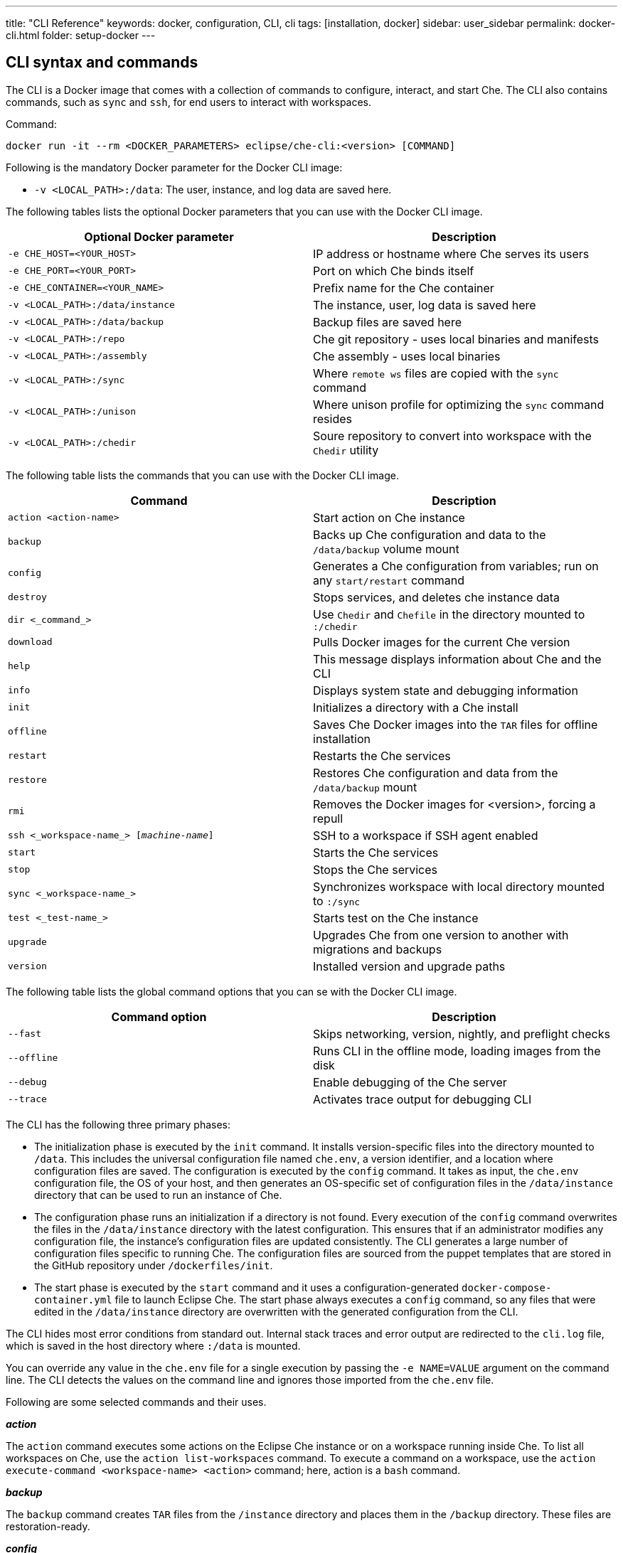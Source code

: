---
title: "CLI Reference"
keywords: docker, configuration, CLI, cli
tags: [installation, docker]
sidebar: user_sidebar
permalink: docker-cli.html
folder: setup-docker
---

[id="cli-syntax-and-commands"]
== CLI syntax and commands

The CLI is a Docker image that comes with a collection of commands to configure, interact, and start Che. The CLI also contains commands, such as `sync` and `ssh`, for end users to interact with workspaces.

Command:
----
docker run -it --rm <DOCKER_PARAMETERS> eclipse/che-cli:<version> [COMMAND]
----

Following is the mandatory Docker parameter for the Docker CLI image:

* `-v <LOCAL_PATH>:/data`: The user, instance, and log data are saved here.

The following tables lists the optional Docker parameters that you can use with the Docker CLI image.

[cols="2*", options="header"]
|===
|Optional Docker parameter
|Description
|`-e CHE_HOST=<YOUR_HOST>`              
|IP address or hostname where Che serves its users

|`-e CHE_PORT=<YOUR_PORT>`            
|Port on which Che binds itself

|`-e CHE_CONTAINER=<YOUR_NAME>`         
|Prefix name for the Che container

|`-v <LOCAL_PATH>:/data/instance`     
|The instance, user, log data is saved here

|`-v <LOCAL_PATH>:/data/backup`         
|Backup files are saved here

|`-v <LOCAL_PATH>:/repo`               
|Che git repository - uses local binaries and manifests

|`-v <LOCAL_PATH>:/assembly`            
|Che assembly - uses local binaries

|`-v <LOCAL_PATH>:/sync`               
|Where `remote ws` files are copied with the `sync` command

|`-v <LOCAL_PATH>:/unison`              
|Where unison profile for optimizing the `sync` command resides
 
|`-v <LOCAL_PATH>:/chedir`              
|Soure repository to convert into workspace with the `Chedir` utility
|===


The following table lists the commands that you can use with the Docker CLI image.

[cols="2*", options="header"]
|===
|Command
|Description
|`action <action-name>`      
|Start action on Che instance

|`backup`                          
|Backs up Che configuration and data to the `/data/backup` volume mount

|`config`                              
|Generates a Che configuration from variables; run on any `start/restart` command

|`destroy`                              
|Stops services, and deletes che instance data

|`dir <_command_>`                        
|Use `Chedir` and `Chefile` in the directory mounted to `:/chedir`
  
|`download`                           
|Pulls Docker images for the current Che version

|`help`                                 
|This message displays information about Che and the CLI

|`info`
|Displays system state and debugging information

|`init`                                
|Initializes a directory with a Che install

|`offline`                            
|Saves Che Docker images into the `TAR` files for offline installation

|`restart`                           
|Restarts the Che services

|`restore`                              
|Restores Che configuration and data from the `/data/backup` mount

|`rmi`                                  
|Removes the Docker images for <version>, forcing a repull

|`ssh <_workspace-name_> [_machine-name_]`       
|SSH to a workspace if SSH agent enabled

|`start`                                
|Starts the Che services

|`stop`                                 
|Stops the Che services
  
|`sync <_workspace-name_>`                     
|Synchronizes workspace with local directory mounted to `:/sync`
 
|`test <_test-name_>`                     
|Starts test on the Che instance

|`upgrade`                             
|Upgrades Che from one version to another with migrations and backups

|`version`                             
|Installed version and upgrade paths
|===

The following table lists the global command options that you can se with the Docker CLI image.

[cols="2*", options="header"]
|===
|Command option
|Description
|`--fast`                               
|Skips networking, version, nightly, and preflight checks

|`--offline`                            
|Runs CLI in the offline mode, loading images from the disk

|`--debug`                              
|Enable debugging of the Che server

|`--trace`                              
|Activates trace output for debugging CLI
|===

The CLI has the following three primary phases:

* The initialization phase is executed by the `init` command. It installs version-specific files into the directory mounted to `/data`. This includes the universal configuration file named `che.env`, a version identifier, and a location where configuration files are saved. The configuration is executed by the `config` command. It takes as input, the `che.env` configuration file, the OS of your host, and then generates an OS-specific set of configuration files in the `/data/instance` directory that can be used to run an instance of Che. 

* The configuration phase runs an initialization if a directory is not found. Every execution of the `config` command overwrites the files in the `/data/instance` directory with the latest configuration. This ensures that if an administrator modifies any configuration file, the instance’s configuration files are updated consistently. The CLI generates a large number of configuration files specific to running Che. The configuration files are sourced from the puppet templates that are stored in the GitHub repository under `/dockerfiles/init`. 

* The start phase is executed by the `start` command and it uses a configuration-generated `docker-compose-container.yml` file to launch Eclipse Che. The start phase always executes a `config` command, so any files that were edited in the `/data/instance` directory are overwritten with the generated configuration from the CLI.

The CLI hides most error conditions from standard out. Internal stack traces and error output are redirected to the `cli.log` file, which is saved in the host directory where `:/data` is mounted.

You can override any value in the `che.env` file for a single execution by passing the `-e NAME=VALUE` argument on the command line. The CLI detects the values on the command line and ignores those imported from the `che.env` file.

Following are some selected commands and their uses.

*_action_*

The `action` command executes some actions on the Eclipse Che instance or on a workspace running inside Che. To list all workspaces on Che, use the `action list-workspaces` command. To execute a command on a workspace, use the  `action execute-command <workspace-name> <action>` command; here, action is a `bash` command.


*_backup_*

The `backup` command creates `TAR` files from the `/instance` directory and places them in the `/backup` directory. These files are restoration-ready.

*_config_*

The `config` command generates a Che instance configuration that is placed in the `/instance` directory. It uses Puppet to generate Docker Compose configuration files to run Che and its associated server. Che’s server configuration is generated as a `che.properties` file that is mounted in the Che server when it boots. This command is executed on every `start` or `restart`.

If you are using a `eclipse/che:<version>` image and it does not match the version in the `/instance/che.ver` file, the configuration aborts to prevent you from running a configuration for a different version.

It respects `--no-force`, `--pull`, `--force`, and `--offline` command options.

*_destroy_*

The `destroy` command deletes the `/docs`, `che.env` and `/instance` directories, including user workspaces, projects, data, and user database. To skip the confirmation warning message, pass the `--quiet` argument in the command. To delete the `cli.log` file, pass the `--cli` argument. By default, the `cli-log` file is retained for traceability.

*_dir_*

The `dir` command boots a new Eclipse Che instance with a workspace for the `:/chedir` directory defined as volume mount in the parameter.

For example, if you give `$HOME/my-project` as a parameter, a new Che instance is created using `$HOME/my-project` as a project in the IDE. Inside the IDE, the `/projects` directory contains a `my-project` directory with your host directory. Any changes inside the IDE are reflected in your host directory. And, updating a file on your local computer updates the content of the file inside the IDE.

* `init`: Initializes the directory specified and adds a default `Chefile` file if there is none.
* `up`: Boots Eclipse Che with workspace on directory.
* `down`: Stops Eclipse Che and any workspaces.
* `ssh`: Connects to the running workspace by using the `ssh` command.
* `status`: Displays if an instance of Eclipse Che is running or not for the specified directory.

*_download_*

The `download` command is used to download Docker images stored in your Docker images repository. This command downloads images that are used by the CLI as utilities, for Che to do initialization and configuration, and for the runtime images that Che needs when it starts. This command respects `--offline`, `--pull`, `--force`, and `--no-force` (default) command options. It is invoked by the `che init`, `che config`, or `che start` commands.

The `download` command is invoked by the `che init` command before initialization to download images for the version specified by `eclipse/che:<version>`.

To override the docker images used by the CLI, set the following environment variables:

* `IMAGE_INIT` to override the default `eclipse/che-init:<version>` docker image.
* `IMAGE_CHE` to override the default `eclipse/che-server:<version>` docker image.

For example if, for both the images, you want to use a given tag in you own docker account, add the following parameters to the docker command:

----
-e IMAGE_INIT=myDockerAccount/che-init:givenTag -e IMAGE_CHE=myDockerAccount/che-server:givenTag
----

*_info_*

The `info` command displays system state and debugging information. The `--network` command option runs a test to take the `CHE_HOST` variable value to test network connectivity by simulating the *browser > Che* and *Che > workspace* connectivity. The `--bundle` command option generates a support diagnostic bundle in a `TAR` file, which includes the output of certain commands and the execution logs.

*_init_*

The `init` command initializes an empty directory with a Che configuration and instance directory. The user data and runtime configuration are stored in the empty directory. You must provide a `<path>:/data` volume mount for Che to create the `instance` and `backup` sub-directories of `<path>`. Optionally, override the location of the `/instance` directory by mounting an additional local directory to the `/data/instance` directory. Optionally, override the location of where backups are stored by mounting an additional local directory to the `/data/backup` directory. After initialization, a `che.env` file is placed in the root directory of the path that you mounted to `/data`.

The following variables can be set in your local environment shell before running. These variables are respected during initialization:

[width="100%",cols="44%,56%",options="header",]
|===
|Variable |Description
|`CHE_HOST` |The IP address or DNS name of the Che service. We use `eclipse/che-ip` to attempt discovery if not set.
|`CHE_PORT` |The port the Che server will run on and expose in its container for your clients to connect to.
|===

Che depends on Docker images. Docker images are used to:

* Provide cross-platform utilities within the CLI. For example, to perform a `curl` operation, you use a small Docker image to perform this function. This is done as a precautionary measure because many operating systems (like Windows) do not have curl installed.

* Look up the master version and upgrade manifest, which is saved within the CLI docker image in the `/version` sub-directory.

* Perform initialization and configuration of Che as done with the `eclipse/che-init` command. This image contains templates to be installed on your computer used by the CLI to configure Che for your specific OS.

You can control how Che downloads these images with command line options. All image downloads are performed using the `docker pull` command.

[width="100%",cols="32%,68%",options="header",]
|===
|Mode |Description
|`--no-force` |Default behavior. Downloads an image if not found locally. A local check of the image inspects if an image of a matching name is present in your local registry and then skips pulling the image if it is found. This mode does not check Docker Hub for a newer version of the same image.
|`--pull` |Always perform a `docker pull` command when an image is requested. If there is a newer version of the same tagged image at Docker Hub, it pulls it, or uses the one in the local cache. This slows the execution, but keeps your images up-to-date.
|`--force` |Performs a forced removal of the local image using the `docker rmi` command and then pulls it again from Docker Hub. Use this to clean your local cache and to ensure that all images are new.
|`--offline` |Loads Docker images from the `backup/*.tar` directory during a pre-boot mode of the CLI. Used if you are performing an installation or start while disconnected from the Internet.
|===

You can reinstall Che on a directory that is already initialized and preserve your `che.env` values by passing the `--reinit` flag.

*_offline_*

The `offline` command saves all the Docker images that Che requires in the `/backup/*.tar` files. Each image is saved as its own file. If the `backup` directory is available on a machine that is disconnected from the Internet and you start Che with the `--offline` command option, the CLI pre-boot sequence loads all the Docker images in the `/backup/` directory.

The `--list` option lists all the core images and optional stack images that can be downloaded. The core system images and the CLI are always saved if an existing `TAR` file is not found. The `--image:<image-name>` command option downloads a single-stack image and can be used multiple times on the command line. You can use the `--all-stacks` option or the `--no-stacks` option to download all or none of the optional stack images.

*_restart_

The `restart` command performs a `stop` action followed by a `start` action, respecting the `--pull`, `--force`, `--offline`, `--skip:config`, `--skip:preflight`, and `--skip:postflight` command options.

*_restore_*

The `restore` command restores the `/instance` directory to its previous state. The start/stop/restart cycle ensures that the proper Docker images are available or downloaded, if not found.

[IMPORTANT]
====
We recommend using this command with caution because it deletes the existing `/instance` directory. As a precautionary measure, set these values to different directories when performing a restore action.
====

*_rmi_*

The `rmi` command deletes the Docker images from the local registry that Che has downloaded for this version.

*_ssh_*

The `ssh` command connects the current terminal where the command is started to the terminal of a machine of the workspace. If no machine is specified in the command, it connects to the default development machine. The syntax is `ssh <workspace-name> [machine-name]`. The ssh connection works only if there is a workspace ssh key setup. A default ssh key is automatically generated when a workspace is created.

*_sync_*

The `sync` command synchronizes contents of a workspace with a local directory mounted to `:/sync`. The syntax is `-v <path-on-your-machine>:/sync eclipse/che sync <workspace-name>`.

To display a log of the underlying unison tool, use the `--unison-verbose` flag.

*_start_*

The `start` command starts Che and its services using the `docker-compose` command. If the system cannot find a valid configuration, it performs an `init` command. Every `start`command and `restart` command runs a `config` command to generate a new configuration set using the latest configuration. The starting sequence tests if any ports required by Che are currently being used by other services and to verify access to key APIs.

To skip these checks, use the `--skip:preflight` and `--skip:postflight` command options. The typical Che start sequence includes an invocation of the `config` method, which regenerates configuration files placed into the `/instance` directory. To skip this generation, use the `--skip:config` command option. To automatically print out the server logs to the console during the booting of the server, append the  `--follow` argument to the command. To interrupt the output, press `CTRL-C to`.

*_stop_*

The default stop is a graceful stop where each workspace is stopped and confirmed shutdown before stopping system services. If workspaces are configured to snap on stop, all snaps are completed before the system service shutdown begins. You can ignore workspace stop behavior and shut down only system services using the `–force` flag.

*_test_*

The `test` command performs tests on your local instance of Che. For example, to check the ability to create a workspace, start the workspace by using a custom workspace runtime and then use it. For a list of all the tests available, use the `test` command.

*_upgrade_*

The `upgrade` command manages the sequence of upgrading Che from one version to another. For a list of available versions that you can upgrade to, run the `che version` command.

The Che upgrade is done by using a `eclipse/che:<version>` image that is newer than the version you currently have installed. For example, if you have 5.0.0-M2 installed and you want to upgrade to 5.0.0-M7:

. To get the new version of Che:
+
----
docker pull eclipse/che:5.0.0-M7
----
+
You now have two eclipse/che images (one for each version).
+
. Use the new image to upgrade the old installation:
+
----
docker run <volume-mounts> eclipse/che:5.0.0-M7 upgrade
----

The upgrade command has numerous checks to prevent you from upgrading Che if the new image and the old version are not compatiable. For the upgrade procedure to proceed, the CLI image must be newer than the value of '/instance/che.ver'.

Following is a list of actions that the upgrade process performs in the background:

. Performs a version compatibility check.

. Downloads new Docker images that are needed to run the new version of Che.

. Stops Che if it is currently running triggering a maintenance window.

. Backs up your installation.

. Initializes the new version.

. Starts Che.

For a list of available versions that you can upgrade to, run the `che version` command.

The `--skip-backup` option allows you to skip the https://github.com/codenvy/che-docs/blob/master/src/main/_docs/setup/setup-cli.md#backup[backup] operation during the update. Skipping the backup operation speeds up the upgrade because the https://github.com/codenvy/che-docs/blob/master/src/main/_docs/setup/setup-cli.md#backup[backup operation] can be time consuming if the `/instance` directory contains many user worksapces and projects making it a large directory.

*_version_*

The `version` command provides information on the current version and the available versions that are hosted in Che’s repositories. The `che upgrade` command enforces upgrade sequences and prevents you from upgrading one version to another version where data migrations cannot be guaranteed.


[id="cli-development"]
== Developing and testing the CLI

You can customize the CLI using a variety of techniques. This section discusses how engineers develop and test the CLI on their local machines.

[id="structure"]
== Structure of the Che CLI

The Che CLI is constructed of multiple Docker images within the Che source repository.

----
/dockerfiles/base  # Common functions and commands
/dockerfiles/cli   # CLI entrypoint, overrides, and version information
/dockerfiles/init  # Manifests used to configure Che on a host installation
----

The Che CLI is authored in the `bash` script. The `cli` image depends upon both the `base` image and the `init` image. In the source repository, the `build.sh` commands builds these Docker images either one at a time or collectively as a group.

Rebuilding images every time you want to test a small change to a bash script can be tedious. To avoid rebuilding the images every time and for every change to a bash script, mount the contents during the image execution. You cannot mount the `entrypoint.sh` file. But, you can mount the following:

* To mount the contents of the base image:
----
-v <path-to-che-repo>/dockerfiles/scripts/base/scripts:/base/scripts
----

* To mount the contents of the `init` image:
----
-v <path-to-che-repo>:/repo
----

If you run the Che CLI in this configuration, any changes made to the `bash` files or templates in those repositories are used without having to first rebuild the CLI image.

[id="custom-cli"]
== Customizing the Che CLI

The Che CLI was designed to be overridden to allow different CLIs to be created from the same base structure. This is how Codenvy and ARTIK has identical CLIs to Che. The CLI is created with the following minimal assets:

----
/dockerfiles/cli/build.sh               # Local file to build the image
/dockerfiles/cli/Dockerfile             # Image definition, must FROM `eclipse/che-base:nightly`
/dockerfiles/cli/scripts                # Contains additional commands in the form of `cmd_<name>.sh`
/dockerfiles/cli/scripts/entrypoint.sh  # The entrypoint of the CLI container, with usage() method
/dockerfiles/cli/scripts/cli.sh         # Defines CLI-specific product names & variables
/dockerfiles/cli/version                # Contains version-specific data that the CLI requires
----

You can add additional commands to the Che CLI beyond the base set of commands that are provided by adding a file of the name `cmd_<name>.sh` into the `scripts` directory. Codenvy is an example that adds https://github.com/codenvy/codenvy/tree/master/dockerfiles/cli/scripts[additional commands].

The `version` directory has information about the latest version and a sub-directory for each version that is available for installation. Each version sub-directory has version-specific data that the CLI depends upon to create a manifest of Docker images that must be downloaded to support the product that is going to be run. When a release of the Che CLI is generated, the CI systems automatically update the `/version` directory with the version-specific information contained in the release.

[id="puppet-templates"]
== Puppet templates

The Che CLI uses Puppet to generate OS-specific configuration files based on environment variables set by the user either with the `-e <VALUE>` option on the command line, or by modifying their `che.env` file. We pass all of these values into Puppet and then run a Puppet configuration utility across the files contained in the `/dockerfiles/init/modules` and `/dockerfiles/init/manifests` directories to take the templates contained within the `/init` module, marry them with user-specific variables, and then generate an instance-specific configuration in the `/instance` directory. Puppet has logic constructs that allow us to generate different kinds of constructs with logic based upon the values provided by the end users.

This Puppet-based approach allows us to simplify the outputs for end users and limit the locations where end users need to configure various parts of the system. One powerful example of this is that we generate two `docker-compose.yml` files from a single Puppet template. The `docker-compose.yml` and `docker-compose-container.yml` files are located in the user’s `/instance` directory. The first one is a configuration file that allows a user to run Docker compose for Che on their host. They can run the `docker-compose up` command in that directory. The second file is for running Docker compose from within a container, which is what the CLI does. The syntax of Docker compose changes in each of these scenarios as the files being referenced from within the compose syntax are different. There is a single template for Docker Compose in the `init` image. It is then applied in two configurations using Puppet.

[id="cli-tests"]
== CLI tests

There are existing https://github.com/sstephenson/bats[bats] tests for the Che CLI, which run automatically with each execution of a `build.sh` script located in the `dockerfiles/cli` directory. To skip them, pass the `--skip-tests` argument when running the build script. If you want to just run tests you can achieve it by running the `test.sh` script located in the same directory. Tests utilizes docker image `eclipse/che-bats` which is build from `Dockerfile` placed in `dockerfiles/bats`.

